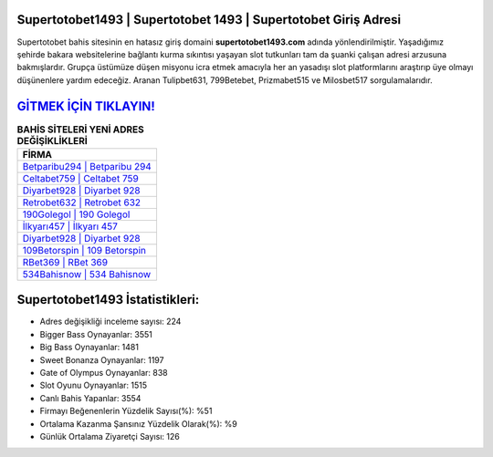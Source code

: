 ﻿Supertotobet1493 | Supertotobet 1493 | Supertotobet Giriş Adresi
===================================

.. image:: images/supertotobet-giris.jpg
   :width: 600
   
Supertotobet bahis sitesinin en hatasız giriş domaini **supertotobet1493.com** adında yönlendirilmiştir. Yaşadığımız şehirde bakara websitelerine bağlantı kurma sıkıntısı yaşayan slot tutkunları tam da şuanki çalışan adresi arzusuna bakmışlardır. Grupça üstümüze düşen misyonu icra etmek amacıyla her an yasadışı slot platformlarını araştırıp üye olmayı düşünenlere yardım edeceğiz. Aranan Tulipbet631, 799Betebet, Prizmabet515 ve Milosbet517 sorgulamalarıdır.

`GİTMEK İÇİN TIKLAYIN! <https://cutt.ly/QwVVg2Vk>`_
==============

.. list-table:: **BAHİS SİTELERİ YENİ ADRES DEĞİŞİKLİKLERİ**
   :widths: 100
   :header-rows: 1

   * - FİRMA
   * - `Betparibu294 | Betparibu 294 <betparibu294-betparibu-294-betparibu-giris-adresi.html>`_
   * - `Celtabet759 | Celtabet 759 <celtabet759-celtabet-759-celtabet-giris-adresi.html>`_
   * - `Diyarbet928 | Diyarbet 928 <diyarbet928-diyarbet-928-diyarbet-giris-adresi.html>`_	 
   * - `Retrobet632 | Retrobet 632 <retrobet632-retrobet-632-retrobet-giris-adresi.html>`_	 
   * - `190Golegol | 190 Golegol <190golegol-190-golegol-golegol-giris-adresi.html>`_ 
   * - `İlkyarı457 | İlkyarı 457 <ilkyari457-ilkyari-457-ilkyari-giris-adresi.html>`_
   * - `Diyarbet928 | Diyarbet 928 <diyarbet928-diyarbet-928-diyarbet-giris-adresi.html>`_	 
   * - `109Betorspin | 109 Betorspin <109betorspin-109-betorspin-betorspin-giris-adresi.html>`_
   * - `RBet369 | RBet 369 <rbet369-rbet-369-rbet-giris-adresi.html>`_
   * - `534Bahisnow | 534 Bahisnow <534bahisnow-534-bahisnow-bahisnow-giris-adresi.html>`_
	 
Supertotobet1493 İstatistikleri:
===================================	 
* Adres değişikliği inceleme sayısı: 224
* Bigger Bass Oynayanlar: 3551
* Big Bass Oynayanlar: 1481
* Sweet Bonanza Oynayanlar: 1197
* Gate of Olympus Oynayanlar: 838
* Slot Oyunu Oynayanlar: 1515
* Canlı Bahis Yapanlar: 3554
* Firmayı Beğenenlerin Yüzdelik Sayısı(%): %51
* Ortalama Kazanma Şansınız Yüzdelik Olarak(%): %9
* Günlük Ortalama Ziyaretçi Sayısı: 126
